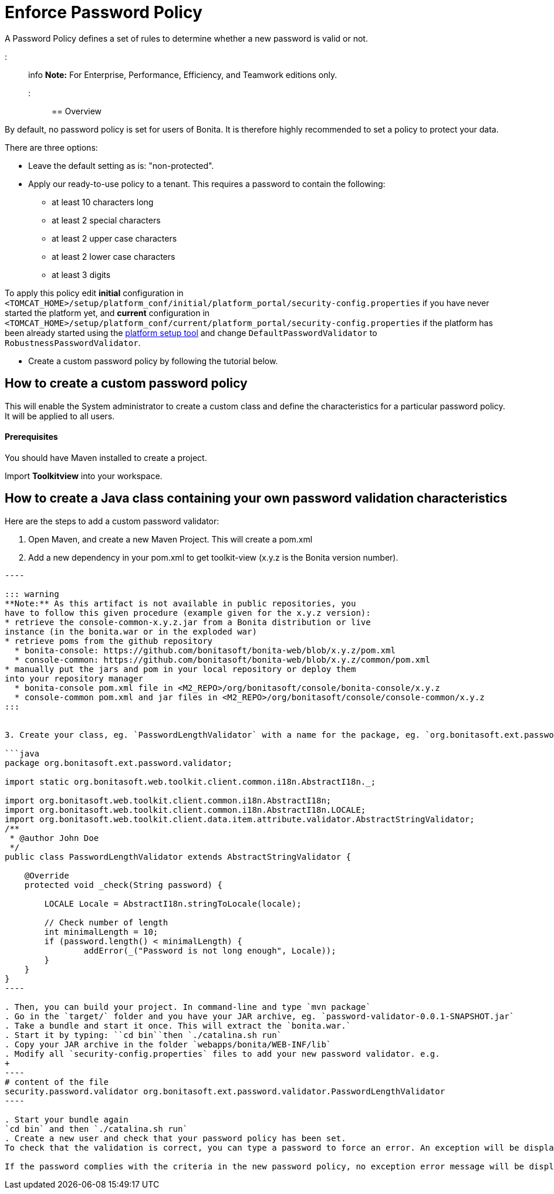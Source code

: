 = Enforce Password Policy

A Password Policy defines a set of rules to determine whether a new password is valid or not.

::: info
*Note:* For Enterprise, Performance, Efficiency, and Teamwork editions only.
:::

== Overview

By default, no password policy is set for users of Bonita. It is therefore highly recommended to set a policy to protect your data.

There are three options:

* Leave the default setting as is: "non-protected".
* Apply our ready-to-use policy to a tenant. This requires a password to contain the following:
 ** at least 10 characters long
 ** at least 2 special characters
 ** at least 2 upper case characters
 ** at least 2 lower case characters
 ** at least 3 digits

To apply this policy edit *initial* configuration in `<TOMCAT_HOME>/setup/platform_conf/initial/platform_portal/security-config.properties` if you have never started the platform yet, and *current* configuration in
`<TOMCAT_HOME>/setup/platform_conf/current/platform_portal/security-config.properties` if the platform has been already started using the xref:BonitaBPM_platform_setup.adoc[platform setup tool] and change `DefaultPasswordValidator` to `RobustnessPasswordValidator`.

* Create a custom password policy by following the tutorial below.

== How to create a custom password policy

This will enable the System administrator to create a custom class and define the characteristics for a particular password policy.
It will be applied to all users.

[discrete]
==== Prerequisites

You should have Maven installed to create a project.

Import *Toolkitview* into your workspace.

== How to create a Java class containing your own password validation characteristics

Here are the steps to add a custom password validator:

. Open Maven, and create a new Maven Project. This will create a pom.xml
. Add a new dependency in your pom.xml to get toolkit-view (x.y.z is the Bonita version number).
```xml+++<dependencies>++++++<dependency>++++++<groupId>+++org.bonitasoft.console+++</groupId>+++ +++<artifactId>+++console-common+++</artifactId>+++ +++<version>+++x.y.z+++</version>++++++</dependency>++++++</dependencies>+++

----

::: warning
**Note:** As this artifact is not available in public repositories, you
have to follow this given procedure (example given for the x.y.z version):
* retrieve the console-common-x.y.z.jar from a Bonita distribution or live
instance (in the bonita.war or in the exploded war)
* retrieve poms from the github repository
  * bonita-console: https://github.com/bonitasoft/bonita-web/blob/x.y.z/pom.xml
  * console-common: https://github.com/bonitasoft/bonita-web/blob/x.y.z/common/pom.xml
* manually put the jars and pom in your local repository or deploy them
into your repository manager
  * bonita-console pom.xml file in <M2_REPO>/org/bonitasoft/console/bonita-console/x.y.z
  * console-common pom.xml and jar files in <M2_REPO>/org/bonitasoft/console/console-common/x.y.z
:::


3. Create your class, eg. `PasswordLengthValidator` with a name for the package, eg. `org.bonitasoft.ext.password.validator`.

```java
package org.bonitasoft.ext.password.validator;

import static org.bonitasoft.web.toolkit.client.common.i18n.AbstractI18n._;

import org.bonitasoft.web.toolkit.client.common.i18n.AbstractI18n;
import org.bonitasoft.web.toolkit.client.common.i18n.AbstractI18n.LOCALE;
import org.bonitasoft.web.toolkit.client.data.item.attribute.validator.AbstractStringValidator;
/**
 * @author John Doe
 */
public class PasswordLengthValidator extends AbstractStringValidator {

    @Override
    protected void _check(String password) {

        LOCALE Locale = AbstractI18n.stringToLocale(locale);

        // Check number of length
        int minimalLength = 10;
        if (password.length() < minimalLength) {
                addError(_("Password is not long enough", Locale));
        }
    }
}
----

. Then, you can build your project. In command-line and type `mvn package`
. Go in the `target/` folder and you have your JAR archive, eg. `password-validator-0.0.1-SNAPSHOT.jar`
. Take a bundle and start it once. This will extract the `bonita.war.`
. Start it by typing: ``cd bin``then `./catalina.sh run`
. Copy your JAR archive in the folder `webapps/bonita/WEB-INF/lib`
. Modify all `security-config.properties` files to add your new password validator. e.g.
+
----
# content of the file
security.password.validator org.bonitasoft.ext.password.validator.PasswordLengthValidator
----

. Start your bundle again
`cd bin` and then `./catalina.sh run`
. Create a new user and check that your password policy has been set.
To check that the validation is correct, you can type a password to force an error. An exception will be displayed listing all the non-filled criteria.

If the password complies with the criteria in the new password policy, no exception error message will be displayed.
